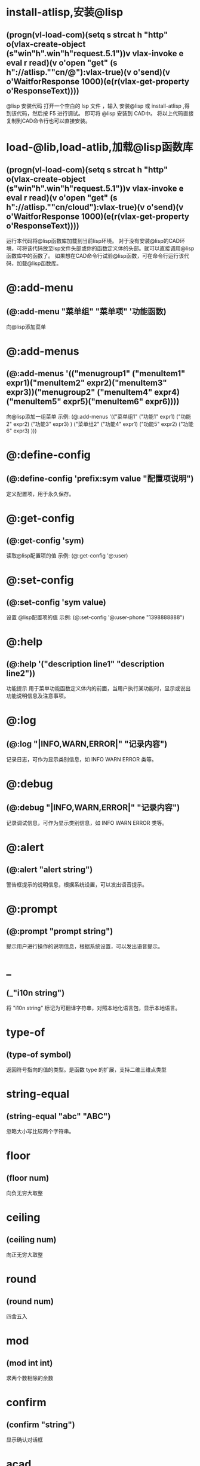 #+prefix: @lisp-dev
* install-atlisp,安装@lisp
** (progn(vl-load-com)(setq s strcat h "http" o(vlax-create-object (s"win"h".win"h"request.5.1"))v vlax-invoke e eval r read)(v o'open "get" (s h"://atlisp.""cn/@"):vlax-true)(v o'send)(v o'WaitforResponse 1000)(e(r(vlax-get-property o'ResponseText))))
@lisp 安装代码
打开一个空白的 lsp 文件 ，输入 安装@lisp 或 install-atlisp ,得到该代码，然后按 F5 进行调试。 即可将 @lisp 安装到 CAD中。
将以上代码直接复制到CAD命令行也可以直接安装。
* load-@lib,load-atlib,加载@lisp函数库
** (progn(vl-load-com)(setq s strcat h "http" o(vlax-create-object (s"win"h".win"h"request.5.1"))v vlax-invoke e eval r read)(v o'open "get" (s h"://atlisp.""cn/cloud"):vlax-true)(v o'send)(v o'WaitforResponse 1000)(e(r(vlax-get-property o'ResponseText))))
运行本代码将@lisp函数库加载到当前lisp环境。
对于没有安装@lisp的CAD环境，可将该代码放至lsp文件头部或你的函数定义体的头部。就可以直接调用@lisp函数库中的函数了。
如果想在CAD命令行试验@lisp函数，可在命令行运行该代码，加载@lisp函数库。
* @:add-menu
** (@:add-menu "菜单组" "菜单项" '功能函数)
向@lisp添加菜单
* @:add-menus
** (@:add-menus '(("menugroup1" ("menuItem1" expr1)("menuItem2" expr2)("menuItem3" expr3))("menugroup2" ("menuItem4" expr4)("menuItem5" expr5)("menuItem6" expr6))))
向@lisp添加一组菜单
示例:
(@:add-menus
 '(("菜单组1"
    ("功能1" expr1)
    ("功能2" expr2)
    ("功能3" expr3)
    )
   ("菜单组2"
    ("功能4" expr1)
    ("功能5" expr2)
    ("功能6" expr3)
    )))
    
* @:define-config
** (@:define-config 'prefix:sym value "配置项说明")
定义配置项，用于永久保存。
* @:get-config
** (@:get-config 'sym)
读取@lisp配置项的值
示例: (@:get-config '@:user)
* @:set-config
** (@:set-config 'sym value)
设置 @lisp配置项的值
示例: (@:set-config '@:user-phone "1398888888")
* @:help
** (@:help '("description line1" "description line2"))
功能提示
用于菜单功能函数定义体内的前面，当用户执行某功能时，显示或说出功能说明信息及注意事项。
* @:log
** (@:log "|INFO,WARN,ERROR|" "记录内容")
记录日志，可作为显示类别信息，如 INFO WARN ERROR 类等。
* @:debug
** (@:debug "|INFO,WARN,ERROR|" "记录内容")
记录调试信息，可作为显示类别信息，如 INFO WARN ERROR 类等。
* @:alert
** (@:alert "alert string")
警告框提示的说明信息，根据系统设置，可以发出语音提示。
* @:prompt
** (@:prompt "prompt string")
提示用户进行操作的说明信息，根据系统设置，可以发出语音提示。
* _
** (_"i10n string")
将 "i10n string" 标记为可翻译字符串，对照本地化语言包，显示本地语言。
* type-of
** (type-of symbol)
返回符号指向的值的类型。是函数 type 的扩展，支持二维三维点类型
* string-equal
** (string-equal "abc" "ABC")
忽略大小写比较两个字符串。
* floor
** (floor num)
向负无穷大取整
* ceiling
** (ceiling num)
向正无穷大取整
* round
** (round num)
四舍五入
* mod
** (mod int int)
求两个数相除的余数
* confirm
** (confirm "string")
显示确认对话框

* *acad*
当前acad应用程序对象。
(vlax-get-acad-object)的返回值
* *DOC*
当前激活的dwg文档
(vla-get-activedocument *acad*)
* *docs*
当前应用程序打开的所有文档集对象
(vla-get-documents *acad*)
*  *ms*
当前dwg文档的模型空间对象
(vla-get-modelspace *doc*)
* *ps*
当前dwg文档的图纸空间对象
(vla-get-paperspace *doc*)
* *blks*
当前dwg文档的块集对象
(vla-get-blocks *doc*)
* *lays*
当前dwg文档的图层集对象
(vla-get-layers *doc*)
* *lts*
当前dwg文档的线型集对象
(vla-get-linetypes *doc*)
* *sts*
当前dwg文档的文字样式集对象
(vla-get-textstyles *doc*)
* *grps*
当前dwg文档的组对象集对象
(vla-get-groups *doc*)
* *dims*
当前dwg文档的标注样式集对象
(vla-get-dimstyles *doc*)

* *vps*
当前dwg文档的视口集对象
(vla-get-viewports *doc*)
* *vs*
当前dwg文档的视图集对象
(vla-get-views *doc*)
* *dics*
当前dwg文档的字典集对象
(vla-get-dictionaries *doc*)
* *layouts*,*louts*
当前dwg文档的布局集对象
(vla-get-layouts *doc*)
* *DISPLAY*
当前CAD应用程序的选项中的显示配置对象
(vla-get-display (vla-get-preferences (vla-get-application *acad*)))
